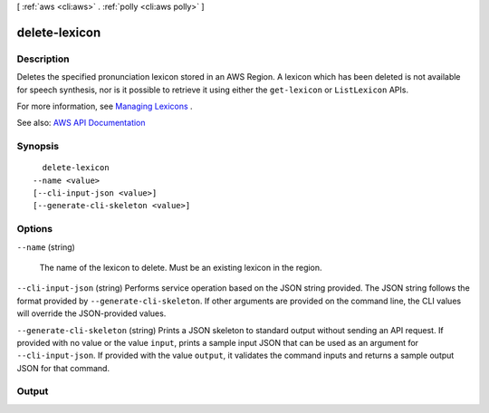 [ :ref:`aws <cli:aws>` . :ref:`polly <cli:aws polly>` ]

.. _cli:aws polly delete-lexicon:


**************
delete-lexicon
**************



===========
Description
===========



Deletes the specified pronunciation lexicon stored in an AWS Region. A lexicon which has been deleted is not available for speech synthesis, nor is it possible to retrieve it using either the ``get-lexicon`` or ``ListLexicon`` APIs.

 

For more information, see `Managing Lexicons <http://docs.aws.amazon.com/polly/latest/dg/managing-lexicons.html>`_ .



See also: `AWS API Documentation <https://docs.aws.amazon.com/goto/WebAPI/polly-2016-06-10/DeleteLexicon>`_


========
Synopsis
========

::

    delete-lexicon
  --name <value>
  [--cli-input-json <value>]
  [--generate-cli-skeleton <value>]




=======
Options
=======

``--name`` (string)


  The name of the lexicon to delete. Must be an existing lexicon in the region.

  

``--cli-input-json`` (string)
Performs service operation based on the JSON string provided. The JSON string follows the format provided by ``--generate-cli-skeleton``. If other arguments are provided on the command line, the CLI values will override the JSON-provided values.

``--generate-cli-skeleton`` (string)
Prints a JSON skeleton to standard output without sending an API request. If provided with no value or the value ``input``, prints a sample input JSON that can be used as an argument for ``--cli-input-json``. If provided with the value ``output``, it validates the command inputs and returns a sample output JSON for that command.



======
Output
======

